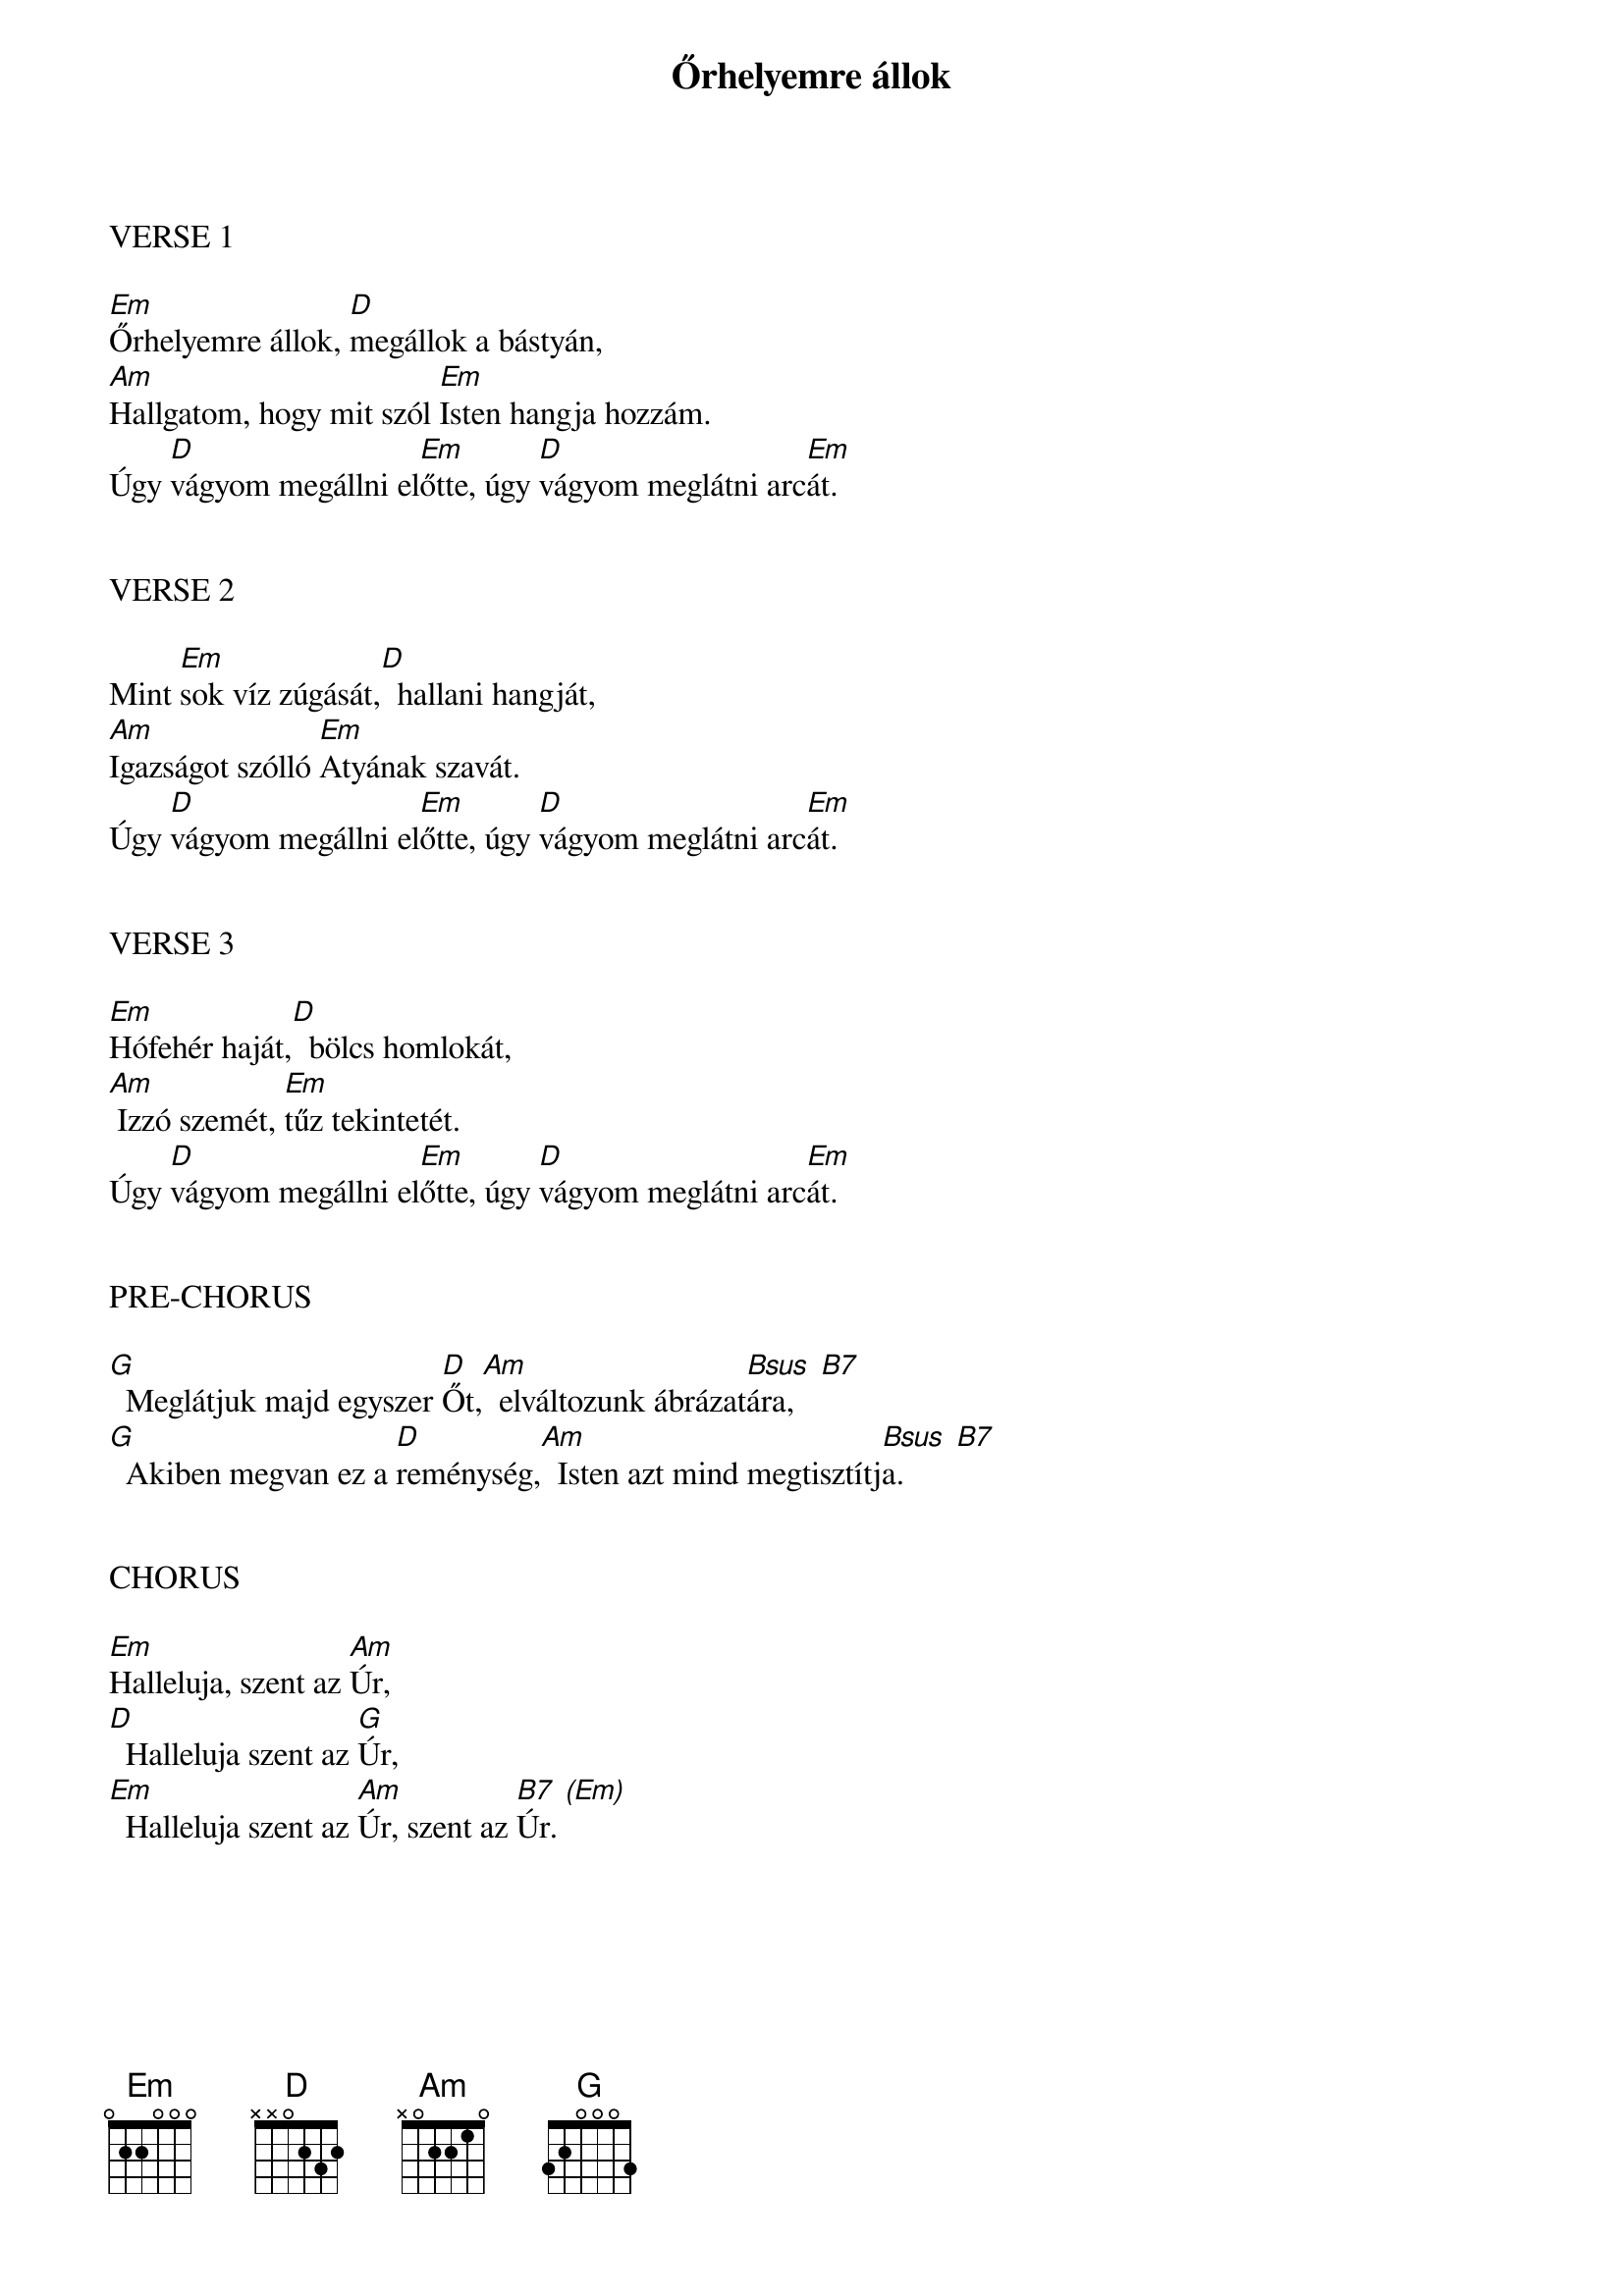 {title: Őrhelyemre állok}
{key: Em}
{tempo: 60}
{time: 4/4}
{duration: 300}


VERSE 1

[Em]Őrhelyemre állok, [D]megállok a bástyán,
[Am]Hallgatom, hogy mit szól [Em]Isten hangja hozzám.
Úgy [D]vágyom megállni el[Em]őtte, úgy [D]vágyom meglátni arc[Em]át.


VERSE 2

Mint [Em]sok víz zúgását,[D]  hallani hangját,
[Am]Igazságot szólló [Em]Atyának szavát.
Úgy [D]vágyom megállni el[Em]őtte, úgy [D]vágyom meglátni arc[Em]át.


VERSE 3

[Em]Hófehér haját,[D]  bölcs homlokát,
[Am] Izzó szemét, [Em]tűz tekintetét.
Úgy [D]vágyom megállni el[Em]őtte, úgy [D]vágyom meglátni arc[Em]át.


PRE-CHORUS

[G]  Meglátjuk majd egyszer [D]Őt,[Am]  elváltozunk ábrázat[Bsus  B7]ára,
[G]  Akiben megvan ez a [D]reménység,[Am]  Isten azt mind megtisztítj[Bsus  B7]a.


CHORUS

[Em]Halleluja, szent az [Am]Úr,
[D]  Halleluja szent az [G]Úr,
[Em]  Halleluja szent az [Am]Úr, szent az [B7  (Em)]Úr.